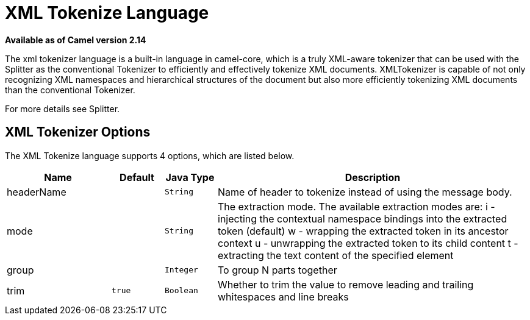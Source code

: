 [[xtokenize-language]]
= XML Tokenize Language
:page-source: core/camel-jaxp/src/main/docs/xtokenize-language.adoc

*Available as of Camel version 2.14*

The xml tokenizer language is a built-in language in camel-core, which
is a truly XML-aware tokenizer that can be used with the Splitter as the
conventional Tokenizer to efficiently and
effectively tokenize XML documents. XMLTokenizer is capable of not only
recognizing XML namespaces and hierarchical structures of the document
but also more efficiently tokenizing XML documents than the conventional
Tokenizer. 

For more details see Splitter.

== XML Tokenizer Options

// language options: START
The XML Tokenize language supports 4 options, which are listed below.



[width="100%",cols="2,1m,1m,6",options="header"]
|===
| Name | Default | Java Type | Description
| headerName |  | String | Name of header to tokenize instead of using the message body.
| mode |  | String | The extraction mode. The available extraction modes are: i - injecting the contextual namespace bindings into the extracted token (default) w - wrapping the extracted token in its ancestor context u - unwrapping the extracted token to its child content t - extracting the text content of the specified element
| group |  | Integer | To group N parts together
| trim | true | Boolean | Whether to trim the value to remove leading and trailing whitespaces and line breaks
|===
// language options: END